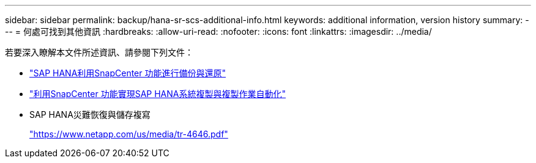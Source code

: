 ---
sidebar: sidebar 
permalink: backup/hana-sr-scs-additional-info.html 
keywords: additional information, version history 
summary:  
---
= 何處可找到其他資訊
:hardbreaks:
:allow-uri-read: 
:nofooter: 
:icons: font
:linkattrs: 
:imagesdir: ../media/


[role="lead"]
若要深入瞭解本文件所述資訊、請參閱下列文件：

* link:hana-br-scs-overview.html["SAP HANA利用SnapCenter 功能進行備份與還原"]
* link:../lifecycle/sc-copy-clone-introduction.html["利用SnapCenter 功能實現SAP HANA系統複製與複製作業自動化"]
* SAP HANA災難恢復與儲存複寫
+
https://www.netapp.com/pdf.html?item=/media/8584-tr4646pdf.pdf["https://www.netapp.com/us/media/tr-4646.pdf"^]


